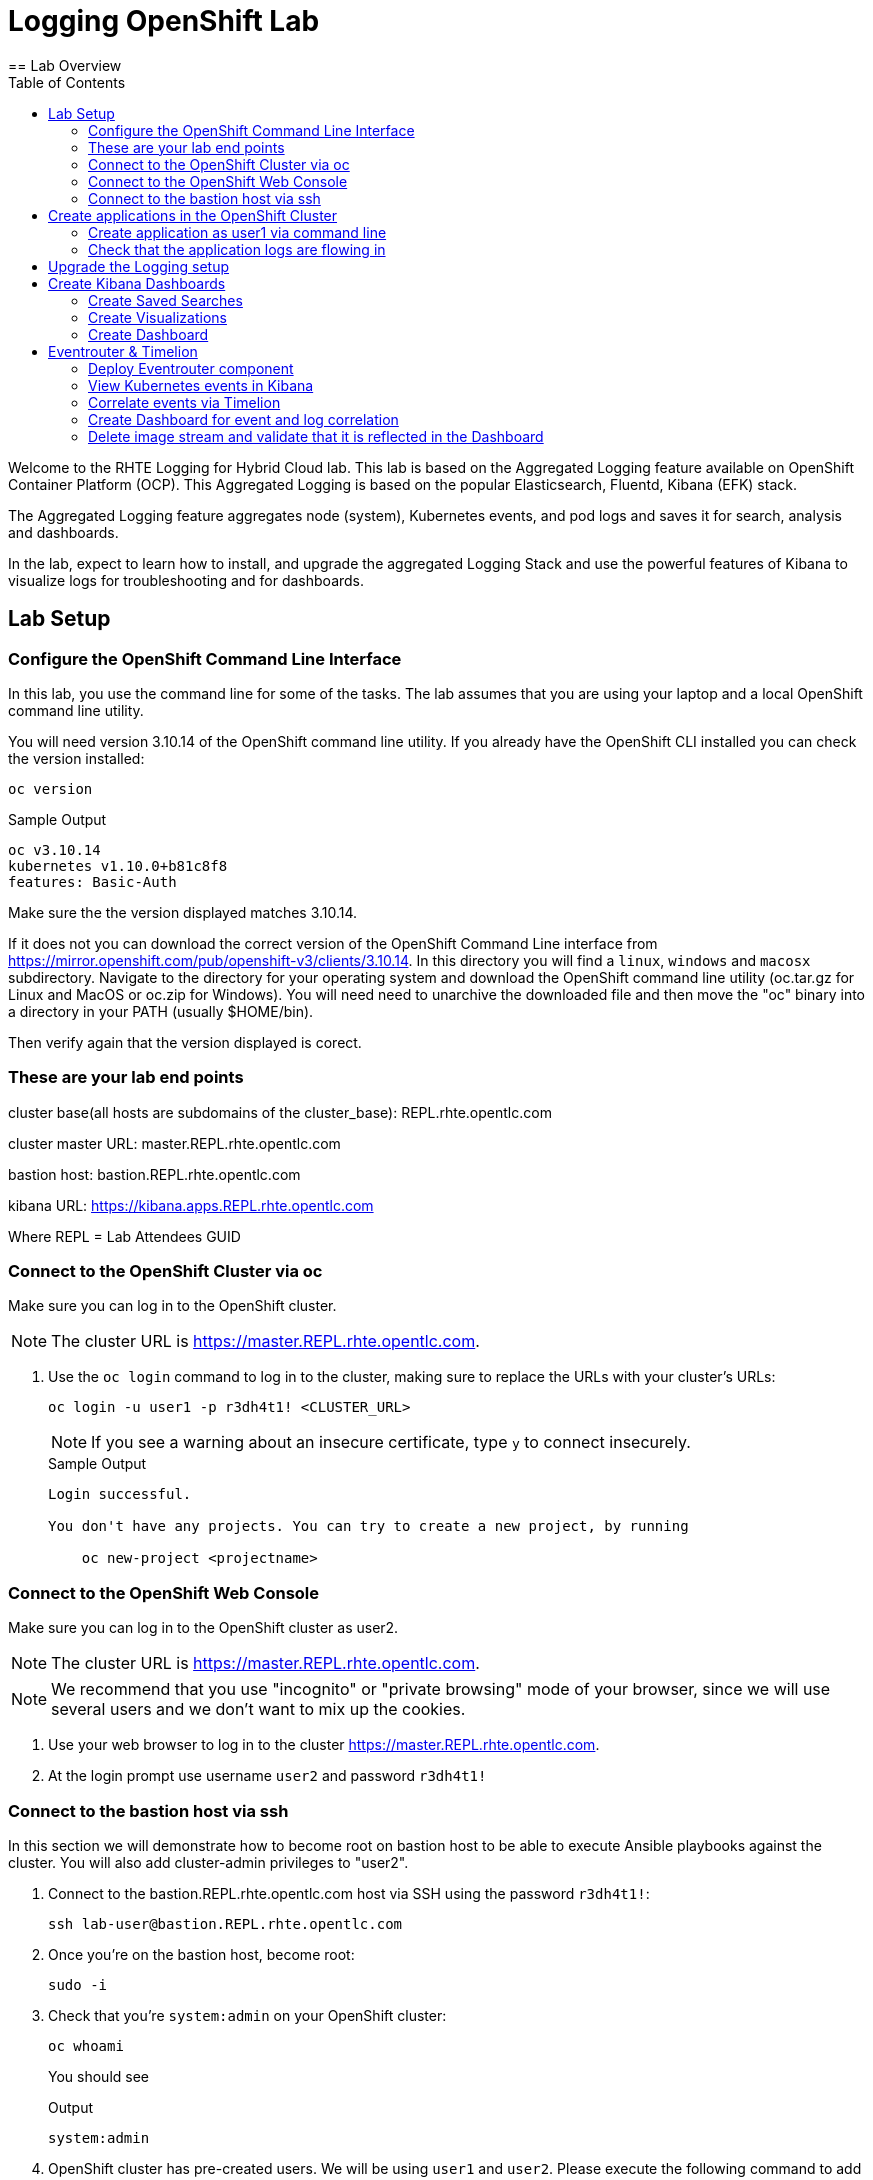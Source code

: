 :opencf: link:https://labs.opentlc.com/[OPENTLC lab portal^]
:account_management: link:https://www.opentlc.com/account/[OPENTLC Account Management page^]
:quay_hostname: quay.rhte.example.opentlc.com
:cluster_base: REPL.rhte.opentlc.com
:cluster_master: master.{cluster_base}
:bastion: bastion.{cluster_base}
:kibana: https://kibana.apps.{cluster_base}
:application1: app1
:application2: app2
:oc_version: 3.10.14
:oc_download_location: https://mirror.openshift.com/pub/openshift-v3/clients/{oc_version}

= Logging OpenShift Lab
:toc:
== Lab Overview

Welcome to the RHTE Logging for Hybrid Cloud lab. This lab is based on the Aggregated Logging feature available on OpenShift Container Platform (OCP). This Aggregated Logging is based on the popular Elasticsearch, Fluentd, Kibana (EFK) stack.

The Aggregated Logging feature aggregates node (system), Kubernetes events, and pod logs and saves it for search, analysis and dashboards.

In the lab, expect to learn how to install, and upgrade the aggregated Logging Stack and use the powerful features of Kibana to visualize logs for troubleshooting and for dashboards.

== Lab Setup

=== Configure the OpenShift Command Line Interface

In this lab, you use the command line for some of the tasks. The lab assumes that you are using your laptop and a local OpenShift command line utility.

You will need version {oc_version} of the OpenShift command line utility. If you already have the OpenShift CLI installed you can check the version installed:

[source,bash]
----
oc version
----

.Sample Output
[source,text]
----
oc v3.10.14
kubernetes v1.10.0+b81c8f8
features: Basic-Auth
----

Make sure the the version displayed matches {oc_version}.

If it does not you can download the correct version of the OpenShift Command Line interface from {oc_download_location}. In this directory you will find a `linux`, `windows` and `macosx` subdirectory. Navigate to the directory for your operating system and download the OpenShift command line utility (oc.tar.gz for Linux and MacOS or oc.zip for Windows). You will need need to unarchive the downloaded file and then move the "oc" binary into a directory in your PATH (usually $HOME/bin).

Then verify again that the version displayed is corect.


=== These are your lab end points


cluster base(all hosts are subdomains of the cluster_base): {cluster_base}

cluster master URL: {cluster_master}

bastion host: {bastion}

kibana URL: {kibana}

Where REPL = Lab Attendees GUID

=== Connect to the OpenShift Cluster via oc


Make sure you can log in to the OpenShift cluster.

[NOTE]
The cluster URL is https://{cluster_master}.

. Use the `oc login` command to log in to the cluster, making sure to replace the URLs with your cluster's URLs:
+
[source,text]
----
oc login -u user1 -p r3dh4t1! <CLUSTER_URL>
----
+
[NOTE]
If you see a warning about an insecure certificate, type `y` to connect insecurely.
+
.Sample Output
[source,text]
----
Login successful.

You don't have any projects. You can try to create a new project, by running

    oc new-project <projectname>
----

=== Connect to the OpenShift Web Console

Make sure you can log in to the OpenShift cluster as user2.

[NOTE]
The cluster URL is https://{cluster_master}.

[NOTE]
We recommend that you use "incognito" or "private browsing" mode of your browser, since we will use several users and we don't want to mix up the cookies.

. Use your web browser to log in to the cluster https://{cluster_master}.
. At the login prompt use username `user2` and password `r3dh4t1!`

=== Connect to the bastion host via ssh

In this section we will demonstrate how to become root on bastion host to be able to execute Ansible playbooks against the cluster.
You will also add cluster-admin privileges to "user2".

. Connect to the {bastion} host via SSH using the password `r3dh4t1!`:
+
[source,bash]
----
ssh lab-user@bastion.REPL.rhte.opentlc.com
----
+
. Once you're on the bastion host, become root:
+
[source,bash]
----
sudo -i
----
+
. Check that you're `system:admin` on your OpenShift cluster:
+
[source,bash]
----
oc whoami
----
+
You should see
+
.Output
[source,text]
----
system:admin
----
+
. OpenShift cluster has pre-created users. We will be using `user1` and `user2`. Please execute the following command to add `cluster-admin` privileges to the `user2`:
+
[source,bash]
----
oc adm policy add-cluster-role-to-user cluster-admin user2
----
+
You should see
+
.Output
[source,text]
----
cluster role "cluster-admin" added: "user2"
----


== Create applications in the OpenShift Cluster

In this section you are creating an applications in the cluster. The application will run in user's namespaces and produce various logs. In the real world this might be end-user's application.

=== Create application as user1 via command line

. Log into the OpenShift Cluster under user1 (use https://{cluster_master} as `<CLUSTER_URL>`).
+
[source,bash]
----
oc login -u user1 -p r3dh4t1! <CLUSTER_URL>
----
+
. Create a project for the application
+
[source,bash]
----
oc new-project lab1 --display-name "First Log producer"
----
+
. You will be building and deploying a (very) simple python application which will output logs periodically.
+
[source,bash]
----
oc process -f https://raw.githubusercontent.com/t0ffel/logging-app/master/logging-app-template.yaml | oc apply -f -
----
+
That will create ImageStream, BuildConfig and DeploymentConfig to build and deploy the application.
+
.Sample Output
[source,bash]
----
$ oc process -f https://raw.githubusercontent.com/t0ffel/logging-app/master/logging-app-template.yaml | oc apply -f -
imagestream "logging-app" created
buildconfig "logging-app" created
deploymentconfig "logging-app" created
----
+
. Validate that build is running:
+
[source,bash]
----
$ oc get po
NAME                  READY     STATUS      RESTARTS   AGE
logging-app-1-build   0/1       Running     0          15s
----
+
. After the build completes the created application image will be pushed into the internal registry and it will also be deployed in the same namespace.
+
[source,bash]
----
$ oc get po
NAME                  READY     STATUS      RESTARTS   AGE
logging-app-1-build   0/1       Completed   0          7m
logging-app-1-v94cc   1/1       Running     0          6m
----

=== Check that the application logs are flowing in

In order to view application logs you will need to log in to Kibana as a regular user.

. In your web browser open {kibana} in a new incognito window
+
[NOTE]
Depending on a browser you may get 2 warnings about incorrect certificates. This is expected since we use self-signed certificates. 1st warning comes from the Kibana application and the 2nd warning may come from the Web console which Kibana uses for user login.
+
. When prompted to log in use username `user1` and password `r3dh4t1!`
+
[NOTE]
If you already logged in as a different user you may want to use another browser or incognito browsing window.
+
[NOTE]
In case Kibana doesn't display any index it is possible that no logs were produced yet. You may want to wait few minutes and check that there are pods running in user's namespace.
+
. Open `Settings` -> `About`. Kibana version should be: `4.6.4`
. In the `Discover` tab of Kibana add columns for:
.. `kubernetes.namespace_name`
.. `kubernetes.pod_name`
.. `message`
+
[NOTE]
The field names are listed on the left-hand menu. When you hover over a specific field you'll get an option to `add` it as a column.
+
. Verify that logs from the application deployed as `user1` can be seen.

Validated at this point:
Regular user can only see logs from his/her own application.

== Upgrade the Logging setup

In this section you will upgrade the logging bits to logging from OpenShift version 3.11.

* SSH to the bastion host.
* Become root on the bastion host
[source,bash]
----
sudo -i
----
* Check out the repository that contains logging bits from OKD 3.11 (snapshot of openshift-ansible repo):
[source,bash]
----
cd /root/
git clone https://github.com/t0ffel/openshift-ansible
----
* Edit the inventory file:
[source,bash]
----
vim /etc/ansible/hosts
----
* Add the following lines to the inventory file in `[OSEv3:vars]` section right after `Enable cluster logging`.
[source,bash]
----
openshift_logging_image_prefix="openshift/origin-"
openshift_logging_elasticsearch_image="openshift/origin-logging-elasticsearch5"
openshift_logging_kibana_image="openshift/origin-logging-kibana5"
openshift_logging_fluentd_image="openshift/origin-logging-fluentd"
openshift_logging_es_allow_external=True
openshift_logging_elasticsearch_proxy_image=openshift/oauth-proxy:v1.1.0
openshift_logging_kibana_proxy_image=openshift/oauth-proxy:v1.1.0
----
This directs the installer to use OKD images of logging components from v3.11 and allow external route to Elasticsearch cluster.

Enable cluster logging section should look as follows:
[source,bash]
----
# Enable cluster logging
########################
openshift_logging_install_logging=True
openshift_logging_image_prefix="openshift/origin-"
openshift_logging_elasticsearch_image="openshift/origin-logging-elasticsearch5"
openshift_logging_kibana_image="openshift/origin-logging-kibana5"
openshift_logging_fluentd_image="openshift/origin-logging-fluentd"
openshift_logging_es_allow_external=True
openshift_logging_elasticsearch_proxy_image=openshift/oauth-proxy:v1.1.0
openshift_logging_kibana_proxy_image=openshift/oauth-proxy:v1.1.0

openshift_logging_storage_kind=nfs
openshift_logging_storage_access_modes=['ReadWriteOnce']
openshift_logging_storage_nfs_directory=/srv/nfs
openshift_logging_storage_nfs_options='*(rw,root_squash)'
openshift_logging_storage_volume_name=logging
openshift_logging_storage_volume_size=10Gi
openshift_logging_storage_labels={'storage': 'logging'}
openshift_logging_es_pvc_storage_class_name=''

openshift_logging_kibana_nodeselector={"node-role.kubernetes.io/infra": "true"}
openshift_logging_curator_nodeselector={"node-role.kubernetes.io/infra": "true"}
openshift_logging_es_nodeselector={"node-role.kubernetes.io/infra": "true"}

openshift_logging_es_cluster_size=1
openshift_logging_curator_default_days=3
----
* Make sure you're in the `/root/openshift-ansible` directory:
[source, bash]
----
cd /root/openshift-ansible
----
* Execute ansible-playbook to upgrade the logging bits:
[source,bash]
----
ansible-playbook -vvv --become --become-user root \
  --inventory /etc/ansible/hosts \
  -e deployment_type=origin \
  -e openshift_image_tag=v3.11 \
  -e openshift_pkg_version="-3.11*" \
  playbooks/openshift-logging/config.yml
----

[Note]
Execution of the playbook may take few minutes.

This instructs the installer to deploy logging bits from v3.11

Ansible playbook should finish running without any errors.

.Sample Output
[source,text]
----
PLAY RECAP *************************************************************************************************************************************************************************
infranode1.4b43.internal   : ok=2    changed=1    unreachable=0    failed=0
localhost                  : ok=12   changed=0    unreachable=0    failed=0
master1.4b43.internal      : ok=303  changed=58   unreachable=0    failed=0
node1.4b43.internal        : ok=1    changed=0    unreachable=0    failed=0
node2.4b43.internal        : ok=1    changed=0    unreachable=0    failed=0
support1.4b43.internal     : ok=1    changed=0    unreachable=0    failed=0


INSTALLER STATUS *******************************************************************************************************************************************************************
Initialization   : Complete (0:00:10)
Logging Install  : Complete (0:02:58)
----

Validate that the logging stack was updated:

. On the bastion host, navigate to `openshift-logging` namespace and check the running pods
[source,bash]
----
oc project openshift-logging
oc get po
----

.Sample Output
[source, text]
----
[root@bastion openshift-ansible]# oc project openshift-logging
Now using project "openshift-logging" on server "https://master.4b43.openshift.opentlc.com:443".
[root@bastion openshift-ansible]# oc get po
NAME                                      READY     STATUS    RESTARTS   AGE
logging-es-data-master-7m1ej4aj-6-kppvt   2/2       Running   0          1m
logging-fluentd-5xdsq                     1/1       Running   0          1m
logging-fluentd-65hwq                     1/1       Running   0          1m
logging-fluentd-9bndh                     1/1       Running   0          1m
logging-fluentd-wf6hc                     1/1       Running   0          3h
logging-kibana-2-mnhm7                    2/2       Running   0          1m
[root@bastion openshift-ansible]#
----
Age of the Elasticsearch pod should be new - it was just spun up by the installer.

It should be using image `openshift/origin-logging-elasticsearch5`. You can check it for example if you do `oc describe pod <POD NAME>`

.Sample Output
[source, text]
----
[root@bastion openshift-ansible]# oc describe po logging-es-data-master-7m1ej4aj-6-kppvt
Name:           logging-es-data-master-7m1ej4aj-6-kppvt
Namespace:      openshift-logging
Node:           infranode1.4b43.internal/192.199.0.91
Start Time:     Fri, 24 Aug 2018 17:26:35 +0000
Labels:         component=es
                deployment=logging-es-data-master-7m1ej4aj-6
                deploymentconfig=logging-es-data-master-7m1ej4aj
                logging-infra=elasticsearch
                provider=openshift
Annotations:    openshift.io/deployment-config.latest-version=6
                openshift.io/deployment-config.name=logging-es-data-master-7m1ej4aj
                openshift.io/deployment.name=logging-es-data-master-7m1ej4aj-6
                openshift.io/scc=restricted
Status:         Running
IP:             10.1.2.38
Controlled By:  ReplicationController/logging-es-data-master-7m1ej4aj-6
Containers:
  elasticsearch:
    Container ID:   docker://8fee48f81997355bb03dea77d692605d367c799b25bdb950ce4fdacfa4bac453
    Image:          openshift/origin-logging-elasticsearch5
    Image ID:       docker-pullable://docker.io/openshift/origin-logging-elasticsearch5@sha256:5151753acbc1d55459223cda392cead1adfb53c6d9e4955b39d4cca5536faa58
    Ports:          9200/TCP, 9300/TCP
    Host Ports:     0/TCP, 0/TCP
    State:          Running
      Started:      Fri, 24 Aug 2018 17:26:37 +0000
    Ready:          True
    Restart Count:  0
    Limits:
      memory:  16Gi
    Requests:
      cpu:      1
      memory:   16Gi
    Readiness:  exec [/usr/share/elasticsearch/probe/readiness.sh] delay=10s timeout=30s period=5s #success=1 #failure=3
    Environment:
      DC_NAME:                  logging-es-data-master-7m1ej4aj
      NAMESPACE:                openshift-logging (v1:metadata.namespace)
      KUBERNETES_TRUST_CERT:    true
      SERVICE_DNS:              logging-es-cluster
      CLUSTER_NAME:             logging-es
      INSTANCE_RAM:             16Gi
      HEAP_DUMP_LOCATION:       /elasticsearch/persistent/heapdump.hprof
      NODE_QUORUM:              1
      RECOVER_EXPECTED_NODES:   1
      RECOVER_AFTER_TIME:       5m
      READINESS_PROBE_TIMEOUT:  30
      POD_LABEL:                component=es
      IS_MASTER:                true
      HAS_DATA:                 true
      PROMETHEUS_USER:          system:serviceaccount:openshift-metrics:prometheus
      PRIMARY_SHARDS:           1
      REPLICA_SHARDS:           0
    Mounts:
      /elasticsearch/persistent from elasticsearch-storage (rw)
      /etc/elasticsearch/secret from elasticsearch (ro)
      /etc/podinfo from podinfo (ro)
      /usr/share/java/elasticsearch/config from elasticsearch-config (ro)
      /var/run/secrets/kubernetes.io/serviceaccount from aggregated-logging-elasticsearch-token-q7v4t (ro)
  proxy:
    Container ID:  docker://cdb5626aab755615c2dfd2b7287cb266d7d4ef6f8c09e663127ea188f73c4830
    Image:         openshift/oauth-proxy:v1.1.0
    Image ID:      docker-pullable://docker.io/openshift/oauth-proxy@sha256:731c1fdad1de4bf68ae9eece5e99519f063fd8d9990da312082b4c995c4e4e33
    Port:          4443/TCP
    Host Port:     0/TCP
    Args:
      --upstream-ca=/etc/elasticsearch/secret/admin-ca
      --https-address=:4443
      -provider=openshift
      -client-id=system:serviceaccount:openshift-logging:aggregated-logging-elasticsearch
      -client-secret-file=/var/run/secrets/kubernetes.io/serviceaccount/token
      -cookie-secret=ekdMM0pXbkJwbExTOEJHQg==
      -basic-auth-password=66l71kZ55ccghoTC
      -upstream=https://localhost:9200
      -openshift-sar={"namespace": "openshift-logging", "verb": "view", "resource": "prometheus", "group": "metrics.openshift.io"}
      -openshift-delegate-urls={"/": {"resource": "prometheus", "verb": "view", "group": "metrics.openshift.io", "namespace": "openshift-logging"}}
      --tls-cert=/etc/tls/private/tls.crt
      --tls-key=/etc/tls/private/tls.key
      -pass-access-token
      -pass-user-headers
    State:          Running
      Started:      Fri, 24 Aug 2018 17:26:37 +0000
    Ready:          True
    Restart Count:  0
    Limits:
      memory:  64Mi
    Requests:
      cpu:        100m
      memory:     64Mi
    Environment:  <none>
    Mounts:
      /etc/elasticsearch/secret from elasticsearch (ro)
      /etc/tls/private from proxy-tls (ro)
      /var/run/secrets/kubernetes.io/serviceaccount from aggregated-logging-elasticsearch-token-q7v4t (ro)
Conditions:
  Type           Status
  Initialized    True
  Ready          True
  PodScheduled   True
Volumes:
  proxy-tls:
    Type:        Secret (a volume populated by a Secret)
    SecretName:  prometheus-tls
    Optional:    false
  elasticsearch:
    Type:        Secret (a volume populated by a Secret)
    SecretName:  logging-elasticsearch
    Optional:    false
  elasticsearch-config:
    Type:      ConfigMap (a volume populated by a ConfigMap)
    Name:      logging-elasticsearch
    Optional:  false
  podinfo:
    Type:  DownwardAPI (a volume populated by information about the pod)
    Items:
      limits.memory -> mem_limit
  elasticsearch-storage:
    Type:       PersistentVolumeClaim (a reference to a PersistentVolumeClaim in the same namespace)
    ClaimName:  logging-es-0
    ReadOnly:   false
  aggregated-logging-elasticsearch-token-q7v4t:
    Type:        Secret (a volume populated by a Secret)
    SecretName:  aggregated-logging-elasticsearch-token-q7v4t
    Optional:    false
QoS Class:       Burstable
Node-Selectors:  node-role.kubernetes.io/infra=true
Tolerations:     node.kubernetes.io/memory-pressure:NoSchedule
Events:
  Type    Reason     Age   From                               Message
  ----    ------     ----  ----                               -------
  Normal  Scheduled  2m    default-scheduler                  Successfully assigned logging-es-data-master-7m1ej4aj-6-kppvt to infranode1.4b43.internal
  Normal  Pulled     2m    kubelet, infranode1.4b43.internal  Container image "openshift/origin-logging-elasticsearch5" already present on machine
  Normal  Created    2m    kubelet, infranode1.4b43.internal  Created container
  Normal  Started    2m    kubelet, infranode1.4b43.internal  Started container
  Normal  Pulled     2m    kubelet, infranode1.4b43.internal  Container image "openshift/oauth-proxy:v1.1.0" already present on machine
  Normal  Created    2m    kubelet, infranode1.4b43.internal  Created container
  Normal  Started    2m    kubelet, infranode1.4b43.internal  Started container
----


== Create Kibana Dashboards

. In your web browser open {kibana} in a new incognito window
. When prompted to log in use username `user2` and password `r3dh4t1!`
+
[NOTE]
user2 was given cluster-admin privileges previously.
+
. Open `Management` tab. It should say that the Kibana version is `Version: 5.6.10`


=== Create Saved Searches

. In the `Discover` tab of Kibana switch to `project.*` index pattern
. Then add columns for:
.. `kubernetes.namespace_name`
.. `kubernetes.pod_name`
.. `message`
. Click `Save` and save the search under name `pod logs`
. In the `Discover` tab of Kibana switch to `.operations.*` index pattern
. Remove all existing columns and add columns for:
.. `hostname`
.. `systemd.t.COMM`
.. `message`
+
[NOTE]
In order to remove columns you can hoover the cursor over the column name, and click "x"
+
. Click `Save`
+
[NOTE]
The `Save` button is in right upper corner of Kibana Web UI
+
.. Enter name `ops logs`
.. Check checkbox 'Save as a new search'
+
[NOTE]
If you don't select `Save as a new search` checkbox, you will overwrite the previously saved search.
+
.. Click `Save`

=== Create Visualizations
Fist visualization we're going to create is the pie chart visualization of Namespaces by volume of logs.

. Click Visualize tab
.. Click `+`
.. Choose `Pie`
.. In `From a New Search, Select Index` select `project.*`
.. Under `buckets` -> `Select buckets type` choose `Split slices`
.. Under `Aggregation` select `Terms` in drop-down box
.. Under `Field` scroll down and select `kubernetes.namespace_name`
+
[NOTE]
Once you place the cursor under `Field` you can start typing to find the field name.
+
[NOTE]
By default visualization will display top 5 results, you can change that in the `size` field.
+
.. Hit 'run' triangle button to see the preview
.. Click `Save`
.. Enter name `namespaces by log volume`
.. Click `Save`

Next visualization we're going to create is a histogram for ops logs/hosts.

. Click Visualize tab
.. Click `+`
.. Choose `Vertical Bar`
.. In `Or, From a Saved Search` select `ops logs`
+
[NOTE]
We're re-using `ops logs` saved search which we created on an earlier step.
+
.. Under `buckets` -> `Select buckets type` choose `X-Axis`
.. Under `Aggregation` select `Date Histogram` in drop-down box
.. hit 'run' button to preview the histogram
+
[NOTE]
`run` button is the triangle in the left upper corner.
+
.. Click `Add sub-buckets` below `buckets`->`X-Axis`
.. Under `Select buckets type` choose `Split series`
.. In `Sub Aggregation` drop-down select `Terms`
.. In `Field` choose `hostname`
.. hit 'run' button to preview the histogram
.. Click `Save`
.. Enter name `ops logs histogram by hostname`
.. Click `Save`

Next visualization we will append the `namespaces by log volume` Pie chart to include pod names.

. Click Visualize tab
. Click `namespaces by log volume` visualization to open it for editing
. Under `buckets` click `Add sub-buckets`
. In `Select bucket type` choose `Split Slices`
. In `Sub Aggregation` drop-down select `Terms`
. In `Field` choose `kubenetes.pod_name`
. hit 'run' button to preview the visualization
. Check that visualization displays logs volume by pod name and by namespace
. Click `Save`
. Use the same name (`namespaces by log volume`)
. Click `Save`


=== Create Dashboard
We will create a dashboard that will display all the visualizations and saved searches created on previous steps.

. Click Dashboard tab
.. Click `+`
.. Click `add`
.. On the `Visualization` tab select the two visualizations you created previously
.. On the `Search` tab select the two saved searches you saved previously
.. Drag and resize visualizations and searches so that they fit the screen nicely.
.. Click `Save`
.. Enter name `Main dashboard`
.. Click `Save`

== Eventrouter & Timelion

=== Deploy Eventrouter component

Eventrouter is the component of Logging stack that allows collecting Kubernetes events.

* SSH to the bastion host.
* Become root on the bastion host
[source,bash]
----
sudo -i
----
* Edit the inventory file:
[source,bash]
----
vim /etc/ansible/hosts
----
* Add the following lines to the inventory file in `[OSEv3:vars]` section right after `Enable cluster logging`.
[source,bash]
----
openshift_logging_install_eventrouter=True
openshift_logging_eventrouter_image="openshift/origin-logging-eventrouter"
----
This directs the installer to add OKD's eventrouter logging component from v3.11.

Enable cluster logging section should look as follows:
[source,bash]
----
# Enable cluster logging
########################
openshift_logging_install_eventrouter=True
openshift_logging_eventrouter_image="openshift/origin-logging-eventrouter"

openshift_logging_image_prefix="openshift/origin-"
openshift_logging_elasticsearch_image="openshift/origin-logging-elasticsearch5"
openshift_logging_kibana_image="openshift/origin-logging-kibana5"
openshift_logging_fluentd_image="openshift/origin-logging-fluentd"
openshift_logging_es_allow_external=True
openshift_logging_elasticsearch_proxy_image=openshift/oauth-proxy:v1.1.0
openshift_logging_kibana_proxy_image=openshift/oauth-proxy:v1.1.0

openshift_logging_install_logging=True

openshift_logging_storage_kind=nfs
openshift_logging_storage_access_modes=['ReadWriteOnce']
openshift_logging_storage_nfs_directory=/srv/nfs
openshift_logging_storage_nfs_options='*(rw,root_squash)'
openshift_logging_storage_volume_name=logging
openshift_logging_storage_volume_size=10Gi
openshift_logging_storage_labels={'storage': 'logging'}
openshift_logging_es_pvc_storage_class_name=''

openshift_logging_kibana_nodeselector={"node-role.kubernetes.io/infra": "true"}
openshift_logging_curator_nodeselector={"node-role.kubernetes.io/infra": "true"}
openshift_logging_es_nodeselector={"node-role.kubernetes.io/infra": "true"}

openshift_logging_es_cluster_size=1
openshift_logging_curator_default_days=3
----

* Make sure you're in the `/root/openshift-ansible` directory:
[source, bash]
----
cd /root/openshift-ansible
----
* Execute ansible-playbook to deploy the Eventrouter component:
[source,bash]
----
ansible-playbook -vvv --become --become-user root \
  --inventory /etc/ansible/hosts \
  -e deployment_type=origin \
  -e openshift_image_tag=v3.11 \
  -e openshift_pkg_version="-3.11*" \
  playbooks/openshift-logging/config.yml
----

[Note]
Execution of the playbook may take few minutes.

This instructs the installer to deploy Eventrouter component from OKD v3.11

Ansible playbook should finish running without any errors.

.Sample Output
[source,text]
----
PLAY RECAP *************************************************************************************************************************************************************************
infranode1.4b43.internal   : ok=2    changed=1    unreachable=0    failed=0
localhost                  : ok=12   changed=0    unreachable=0    failed=0
master1.4b43.internal      : ok=303  changed=58   unreachable=0    failed=0
node1.4b43.internal        : ok=1    changed=0    unreachable=0    failed=0
node2.4b43.internal        : ok=1    changed=0    unreachable=0    failed=0
support1.4b43.internal     : ok=1    changed=0    unreachable=0    failed=0


INSTALLER STATUS *******************************************************************************************************************************************************************
Initialization   : Complete (0:00:10)
Logging Install  : Complete (0:02:58)
----

Validate that the Eventrouter component was deployed successfully:

. Navigate to `default` namespace and check the running pods
[source,bash]
----
oc project default
oc get po
----

[NOTE]
Eventrouter is deployed to `default` namespace, not to `openshift-logging` namespace.

.Sample Output
[source, text]
----
[root@bastion openshift-ansible]# oc project default
Now using project "default" on server "https://master.4b43.openshift.opentlc.com:443".
[root@bastion openshift-ansible]# oc get po
NAME                          READY     STATUS    RESTARTS   AGE
docker-registry-1-tb69x       1/1       Running   2          17h
logging-eventrouter-1-b9qh2   1/1       Running   0          10m
registry-console-1-hp8x5      1/1       Running   1          17h
router-2-t2f27                1/1       Running   1          17h
[root@bastion openshift-ansible]#
----
Age of the Eventrouter pod should be new - it was just spun up by the installer.

It should be using image `openshift/origin-logging-eventrouter`. You can check it for example if you do `oc describe pod <POD NAME>`

=== View Kubernetes events in Kibana

In this section you will learn how to search for Kubernetes events in Kibana.

. In your web browser open {kibana} in a new incognito window
. When prompted to log in use username `user2` and password `r3dh4t1!`
. In the `Discover` tab of Kibana switch to `.operations.*` index pattern
+
[NOTE]
You can switch to a different index by selecting it in left upper corner
+
. Remove all existing columns and add columns for:
.. `kubernetes.event.type`
+
[NOTE]
If you don't see the appropriate field name in the left-hand column, please click search/refresh. This will repopulate the fields in the left-hand column.
+
[NOTE]
This field shows the type of the event: either `Normal` or `Warning`
+
.. `kubernetes.event.involvedObject.namespace`
+
[NOTE]
This field shows the namespace where the event occurred
+
.. `kubernetes.event.reason`
+
[NOTE]
This field shows the brief machine-readable reason for the event
+
.. `message`
+
[NOTE]
This field shows the human-readable event message
+
. In the `Search` bar type the following in order to filter only the messages that contain field `kuberenetes.event`
+
[NOTE]
What happens here is the Kubernetes events get collected in the namespace `default`, which means they'll end up in the index pattern `.operations.*` and all Kubernetes events have field `kubernetes.event` which contains the actual structure of the event.
+
[NOTE]
Elasticsearch query keyword `_exists_` can be used to find only the records where certain field exists.
+
[source, text]
----
_exists_:kubernetes.event
----
. Click `Save`
.. Enter name `Kubernetes Events`
.. Check checkbox 'Save as a new search'
.. Click `Save`


=== Correlate events via Timelion

In this section you will learn how to use Timelion feature of Kibana. This is a new Kibana application added in Kibana 5.x (included in OpenShift v3.11).

. Switch to `Timelion` tab of Kibana
. In the query bar search of all logs from project `lab1` where the application runs:
[source,text]
+
----
.es(index='project.lab1*')
----
+
. You should see chart of log volume from the project `lab1`
. In the query bar search of all events on the cluster:
[source,text]
+
----
.es(index='.operations*', q='_exists_:kubernetes.event')
----
. You should see chart of Kubernetes events volume from the cluster
. Combine both queries together in the query bar:
[source,text]
+
----
.es(index='project.lab1*'), .es(index='.operations*', q='_exists_:kubernetes.event')
----
+
. Click `Save`
.. Choose `Save current expression as Kibana dashboard panel`
.. Enter the name `Correlated events and logs`
.. Click `Save`

=== Create Dashboard for event and log correlation

We will create a dashboard that will display the Timelion visualization and saved searches created on previous steps.

. Click Dashboard tab
.. Click `+`
.. Click `add`
.. On the `Visualization` tab select the `Correlated events and logs` visualization you created in Timelion
.. On the `Search` tab select `Kubernetes Events` and `pod logs` saved searches you saved previously
.. Drag and resize visualizations and searches so that they fit the screen nicely.
.. Click `Save`
.. Enter name `Event Correlation`
.. Click `Save`

Now you have the dashboards that correlates Kubernetes Events and logs from various pods.

[NOTE]
It is necessary to use `Timelion` for correlation, because Kubernetes Events reside in `.operations*` index pattern, while application logs belong to one of `project.*` indices. Regular Kibana widgets can only work on the same index pattern.

=== Delete image stream and validate that it is reflected in the Dashboard

In this section you will trigger Kubernetes events and make sure they are visible in the dashboard.

. In the `Event Correlation` dashboard type the following query to limit display only to events related to `lab1` namespace or to logs produced in `lab1` namespace.
+
[source, text]
----
kubernetes.event.involvedObject.namespace:lab1 OR kubernetes.namespace_name:lab1
----
+
. Delete ImageStream `logging-app` in the namespace `lab1`
.. Log in via `oc` as a user1:
+
[source,text]
----
oc login -u user1 -p r3dh4t1! <CLUSTER_URL>
----
+
[NOTE]
The CLUSTER_URL is https://{cluster_master}.
+
.. Go to the `lab1` project:
+
[source,bash]
----
oc project lab1
----
+
.. Delete `logging-app` ImageStream
+
[source,bash]
----
oc delete imagestream logging-app
----
+
.. Now will emulate a failure and delete the running pod:
... Get the list of pods
[source,bash]
----
$ oc get po
NAME                   READY     STATUS             RESTARTS   AGE
logging-app-1-build    0/1       Completed          0          1h
logging-app-1-v94cc    1/1       Running            0          1h
----
... Delete the pod that is in the `Running` status
[source,bash]
----
$ oc delete po logging-app-1-v94cc
pod "logging-app-1-v94cc" deleted
----
+
. Validate that the deployment rollout fails
+
[source,bash]
----
$ oc get po
NAME                   READY     STATUS         RESTARTS   AGE
logging-app-1-build    0/1       Completed      0          1h
logging-app-1-7kcwm    0/1       ErrImagePull   0          5s
----
+
[NOTE]
You should get `ErrImagePull` error on the attempt to redeploy the pod.
+
. Check that events are properly reflected in Kibana.
.. Open `Event Correlation` Dashboard in Kibana
.. The Timelion graph should display that the logs were stopped being produced in the namespace around the same time as some events occurred.
.. Zoom into the Timelion section and examine the events/logs more closely.
